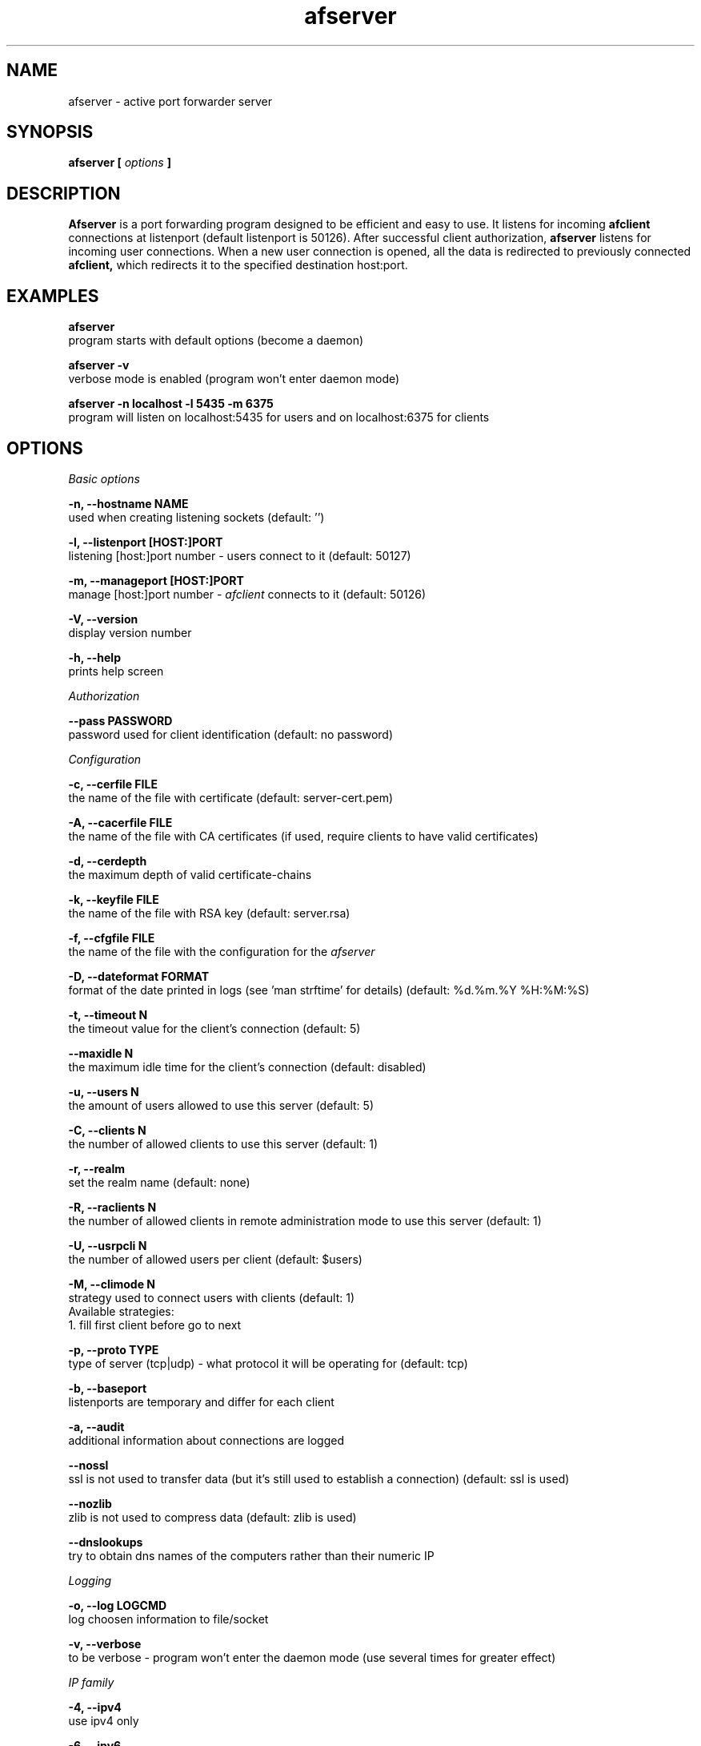 .TH afserver 1 "apf 0.8.3" Jeremian
.SH NAME
afserver \- active port forwarder server
.SH SYNOPSIS
.B afserver [
.I options
.B ]
.SH DESCRIPTION
.B Afserver
is a port forwarding program designed to be efficient and easy to use. It listens for incoming
.B afclient
connections at listenport (default listenport is 50126). After successful client authorization,
.B afserver
listens for incoming user connections. When a new user connection is opened, all the data is redirected to previously connected
.B afclient,
which redirects it to the specified destination host:port.
.SH EXAMPLES
.B afserver
  program starts with default options (become a daemon)
  
.B afserver -v
  verbose mode is enabled (program won't enter daemon mode)
  
.B afserver -n localhost -l 5435 -m 6375
  program will listen on localhost:5435 for users and on localhost:6375 for clients
.SH OPTIONS
.I "Basic options"

.B -n, --hostname NAME
  used when creating listening sockets (default: '')

.B -l, --listenport [HOST:]PORT
  listening [host:]port number - users connect to it (default: 50127)

.B -m, --manageport [HOST:]PORT
  manage [host:]port number -
.I afclient
connects to it (default: 50126)

.B -V, --version
  display version number

.B -h, --help
  prints help screen

.I Authorization

.B --pass PASSWORD
  password used for client identification (default: no password)

.I Configuration

.B -c, --cerfile FILE
  the name of the file with certificate (default: server-cert.pem)

.B -A, --cacerfile FILE
  the name of the file with CA certificates (if used, require clients to have valid certificates)

.B -d, --cerdepth
  the maximum depth of valid certificate-chains

.B -k, --keyfile FILE
  the name of the file with RSA key (default: server.rsa)
  
.B -f, --cfgfile FILE
  the name of the file with the configuration for the
.I afserver

.B -D, --dateformat FORMAT
  format of the date printed in logs (see 'man strftime' for details) (default: %d.%m.%Y %H:%M:%S)

.B -t, --timeout N
  the timeout value for the client's connection (default: 5)

.B --maxidle N
  the maximum idle time for the client's connection (default: disabled)

.B -u, --users N
  the amount of users allowed to use this server (default: 5)

.B -C, --clients N
  the number of allowed clients to use this server (default: 1)

.B -r, --realm
  set the realm name (default: none)

.B -R, --raclients N
  the number of allowed clients in remote administration mode to use this server (default: 1)

.B -U, --usrpcli N
  the number of allowed users per client (default: $users)

.B -M, --climode N
  strategy used to connect users with clients (default: 1)
  Available strategies:
    1. fill first client before go to next

.B -p, --proto TYPE
  type of server (tcp|udp) - what protocol it will be operating for (default: tcp)

.B -b, --baseport
  listenports are temporary and differ for each client

.B -a, --audit
  additional information about connections are logged

.B --nossl
  ssl is not used to transfer data (but it's still used to establish a connection) (default: ssl is used)

.B --nozlib
  zlib is not used to compress data (default: zlib is used)

.B --dnslookups
  try to obtain dns names of the computers rather than their numeric IP

.I Logging

.B -o, --log LOGCMD
  log choosen information to file/socket
  
.B -v, --verbose
  to be verbose - program won't enter the daemon mode (use several times for greater effect)

.I "IP family"

.B -4, --ipv4
  use ipv4 only
  
.B -6, --ipv6
  use ipv6 only

.I HTTP PROXY

.B -P, --enableproxy
  enable http proxy mode

.SH "REMOTE ADMINISTRATION"

Currently available commands are:

.B help
  display help

.B lcmd
  lists available commands

.B info
  prints info about server

.B rshow
  display realms

.B cshow X
  display clients in X realm

.B ushow X
  display users in X realm

.B quit
  quit connection

.B timeout N X
  set timeout value in X realm

.B audit {0|1} X
  set audit mode in X realm

.B dnslookups {0|1} X
  set dnslookups mode in X realm

.B dateformat S
  set dateformat

.B kuser S
  kick user named S

.B kclient N
  kick client with number N

.SH "LOGCMD FORMAT"

.B LOGCMD
has the following synopsis:
.B target,description,msgdesc

Where
.B target
is
.B file
or
.B sock

.B description
is
.B filename
or
.B host,port

and
.B msgdesc
is the subset of:

.B LOG_T_ALL,
.B LOG_T_USER,
.B LOG_T_CLIENT,
.B LOG_T_INIT,
.B LOG_T_MANAGE,
.B LOG_T_MAIN,
.B LOG_I_ALL,
.B LOG_I_CRIT,
.B LOG_I_DEBUG,
.B LOG_I_DDEBUG,
.B LOG_I_INFO,
.B LOG_I_NOTICE,
.B LOG_I_WARNING,
.B LOG_I_ERR

written without spaces.

  Example:

  file,filename,LOG_T_ALL,LOG_I_CRIT,LOG_I_ERR,LOG_I_WARNING

.SH "SEE ALSO"

.BR afserver.conf (5),
.BR afclient (1),
.BR afclient.conf (5)

.SH BUGS

.B Afserver
is still under development. There are no known open bugs at the moment.

.SH "REPORTING BUGS"

Please report bugs to <jeremian [at] poczta.fm>

.SH AUTHOR

Jeremian <jeremian [at] poczta.fm>

.SH CONTRIBUTIONS

Alex Dyatlov <alex [at] gray-world.net>, Simon <scastro [at] entreelibre.com>, Ilia Perevezentsev <iliaper [at] mail.ru> Marco Solari <marco.solari [at] koinesistemi.it>, and Joshua Judson Rosen <rozzin [at] geekspace.com>

.SH LICENSE

Active Port Forwarder is distributed under the terms of the GNU General Public License v2.0 and is copyright (C) 2003-2007 jeremian <jeremian [at] poczta.fm>. See the file COPYING for details.
